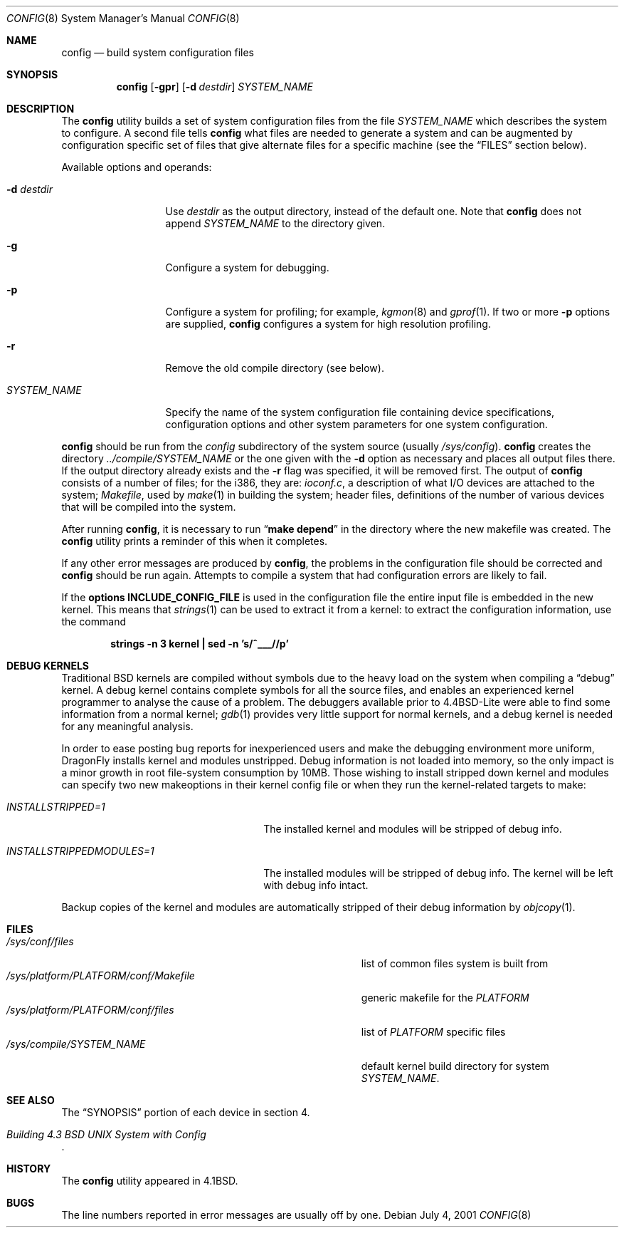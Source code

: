.\" Copyright (c) 1980, 1991, 1993
.\"	The Regents of the University of California.  All rights reserved.
.\"
.\" Redistribution and use in source and binary forms, with or without
.\" modification, are permitted provided that the following conditions
.\" are met:
.\" 1. Redistributions of source code must retain the above copyright
.\"    notice, this list of conditions and the following disclaimer.
.\" 2. Redistributions in binary form must reproduce the above copyright
.\"    notice, this list of conditions and the following disclaimer in the
.\"    documentation and/or other materials provided with the distribution.
.\" 3. All advertising materials mentioning features or use of this software
.\"    must display the following acknowledgement:
.\"	This product includes software developed by the University of
.\"	California, Berkeley and its contributors.
.\" 4. Neither the name of the University nor the names of its contributors
.\"    may be used to endorse or promote products derived from this software
.\"    without specific prior written permission.
.\"
.\" THIS SOFTWARE IS PROVIDED BY THE REGENTS AND CONTRIBUTORS ``AS IS'' AND
.\" ANY EXPRESS OR IMPLIED WARRANTIES, INCLUDING, BUT NOT LIMITED TO, THE
.\" IMPLIED WARRANTIES OF MERCHANTABILITY AND FITNESS FOR A PARTICULAR PURPOSE
.\" ARE DISCLAIMED.  IN NO EVENT SHALL THE REGENTS OR CONTRIBUTORS BE LIABLE
.\" FOR ANY DIRECT, INDIRECT, INCIDENTAL, SPECIAL, EXEMPLARY, OR CONSEQUENTIAL
.\" DAMAGES (INCLUDING, BUT NOT LIMITED TO, PROCUREMENT OF SUBSTITUTE GOODS
.\" OR SERVICES; LOSS OF USE, DATA, OR PROFITS; OR BUSINESS INTERRUPTION)
.\" HOWEVER CAUSED AND ON ANY THEORY OF LIABILITY, WHETHER IN CONTRACT, STRICT
.\" LIABILITY, OR TORT (INCLUDING NEGLIGENCE OR OTHERWISE) ARISING IN ANY WAY
.\" OUT OF THE USE OF THIS SOFTWARE, EVEN IF ADVISED OF THE POSSIBILITY OF
.\" SUCH DAMAGE.
.\"
.\"     @(#)config.8	8.2 (Berkeley) 4/19/94
.\" $FreeBSD: src/usr.sbin/config/config.8,v 1.21.2.7 2003/04/23 07:32:39 brueffer Exp $
.\" $DragonFly: src/usr.sbin/config/config.8,v 1.8 2008/06/21 17:15:57 swildner Exp $
.\"
.Dd July 4, 2001
.Dt CONFIG 8
.Os
.Sh NAME
.Nm config
.Nd build system configuration files
.Sh SYNOPSIS
.Nm
.Op Fl gpr
.Op Fl d Ar destdir
.Ar SYSTEM_NAME
.Sh DESCRIPTION
The
.Nm
utility builds a set of system configuration files from the file
.Ar SYSTEM_NAME
which describes
the system to configure.
A second file
tells
.Nm
what files are needed to generate a system and
can be augmented by configuration specific set of files
that give alternate files for a specific machine
(see the
.Sx FILES
section below).
.Pp
Available options and operands:
.Bl -tag -width ".Ar SYSTEM_NAME"
.It Fl d Ar destdir
Use
.Ar destdir
as the output directory, instead of the default one.
Note that
.Nm
does not append
.Ar SYSTEM_NAME
to the directory given.
.It Fl g
Configure a system for debugging.
.It Fl p
Configure a system for profiling; for example,
.Xr kgmon 8
and
.Xr gprof 1 .
If two or more
.Fl p
options are supplied,
.Nm
configures a system for high resolution profiling.
.It Fl r
Remove the old compile directory (see below).
.It Ar SYSTEM_NAME
Specify the name of the system configuration file
containing device specifications, configuration options
and other system parameters for one system configuration.
.El
.Pp
.Nm
should be run from the
.Pa config
subdirectory of the system source (usually
.Pa /sys/config ) .
.Nm
creates the directory
.Pa ../compile/ Ns Ar SYSTEM_NAME
or the one given with the
.Fl d
option
as necessary and places all output files there.
If the output directory already exists and the
.Fl r
flag was specified, it will be removed first.
The output of
.Nm
consists of a number of files; for the
.Tn i386 ,
they are:
.Pa ioconf.c ,
a description
of what I/O devices are attached to the system;
.Pa Makefile ,
used by
.Xr make 1
in building the system;
header files,
definitions of
the number of various devices that will be compiled into the system.
.Pp
After running
.Nm ,
it is necessary to run
.Dq Li make depend
in the directory where the new makefile
was created.
The
.Nm
utility prints a reminder of this when it completes.
.Pp
If any other error messages are produced by
.Nm ,
the problems in the configuration file should be corrected and
.Nm
should be run again.
Attempts to compile a system that had configuration errors
are likely to fail.
.Pp
If the
.Cd "options INCLUDE_CONFIG_FILE"
is used in the configuration file the
entire input file is embedded in the new kernel.
This means that
.Xr strings 1
can be used to extract it from a kernel:
to extract the configuration information, use the command
.Pp
.Dl "strings -n 3 kernel | sed -n 's/^___//p'"
.Sh DEBUG KERNELS
Traditional
.Bx
kernels are compiled without symbols due to the heavy load on the
system when compiling a
.Dq debug
kernel.
A debug kernel contains complete symbols for all the source files, and
enables an experienced kernel programmer to analyse the cause of a problem.
The
debuggers available prior to
.Bx 4.4 Lite
were able to find some information
from a normal kernel;
.Xr gdb 1
provides very little support for normal kernels, and a debug kernel is needed
for any meaningful analysis.
.Pp
In order to ease posting bug reports for inexperienced users and
make the debugging environment more uniform,
.Dx
installs kernel and modules unstripped.
Debug information is not loaded into memory, so the only impact is
a minor growth in root file-system consumption by 10MB.
Those wishing to install stripped down kernel and modules can specify two new
makeoptions in their kernel config file or when they run the
kernel-related targets to make:
.Bl -tag -width ".Va INSTALLSTRIPPEDMODULES=1"
.It Va INSTALLSTRIPPED=1
The installed kernel and modules will be stripped of debug info.
.It Va INSTALLSTRIPPEDMODULES=1
The installed modules will be stripped of debug info. The kernel will
be left with debug info intact.
.El
.Pp
Backup copies of the kernel and modules are automatically stripped of
their debug information by
.Xr objcopy 1 .
.Sh FILES
.Bl -tag -width ".It Pa /sys/platform/ Ns Va PLATFORM Ns Pa /conf/Makefile" -compact
.It Pa /sys/conf/files
list of common files system is built from
.It Pa /sys/platform/ Ns Va PLATFORM Ns Pa /conf/Makefile
generic makefile for the
.Va PLATFORM
.It Pa /sys/platform/ Ns Va PLATFORM Ns Pa /conf/files
list of
.Va PLATFORM
specific files
.It Pa /sys/compile/ Ns Ar SYSTEM_NAME
default kernel build directory for system
.Ar SYSTEM_NAME .
.El
.Sh SEE ALSO
The
.Sx SYNOPSIS
portion of each device in section 4.
.Rs
.%T "Building 4.3 BSD UNIX System with Config"
.Re
.Sh HISTORY
The
.Nm
utility appeared in
.Bx 4.1 .
.Sh BUGS
The line numbers reported in error messages are usually off by one.
